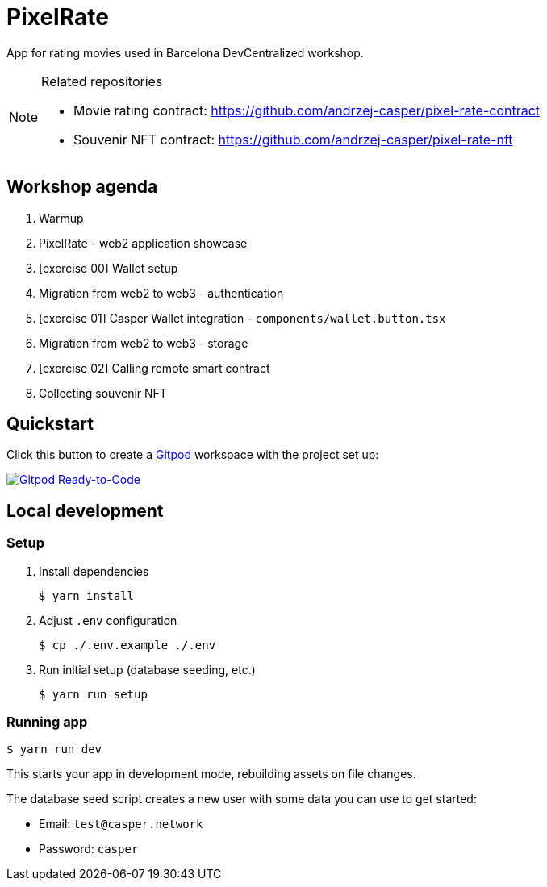 = PixelRate

App for rating movies used in Barcelona DevCentralized workshop.

[NOTE]
.Related repositories
====
* Movie rating contract: https://github.com/andrzej-casper/pixel-rate-contract
* Souvenir NFT contract: https://github.com/andrzej-casper/pixel-rate-nft
====

== Workshop agenda

. Warmup
. PixelRate - web2 application showcase
. [exercise 00] Wallet setup
. Migration from web2 to web3 - authentication
. [exercise 01] Casper Wallet integration - `components/wallet.button.tsx`
. Migration from web2 to web3 - storage
. [exercise 02] Calling remote smart contract
. Collecting souvenir NFT

== Quickstart

Click this button to create a https://gitpod.io[Gitpod] workspace with the project set up:

[#img-sunset,link=https://github.com/andrzej-casper/pixel-rate/tree/master]
image::https://img.shields.io/badge/Gitpod-Ready--to--Code-blue?logo=gitpod[Gitpod Ready-to-Code]

== Local development

=== Setup

. Install dependencies
+
[source,bash]
----
$ yarn install
----

. Adjust `.env` configuration
+
[source,bash]
----
$ cp ./.env.example ./.env
----

. Run initial setup (database seeding, etc.)
+
[source,bash]
----
$ yarn run setup
----

=== Running app

[source,bash]
----
$ yarn run dev
----

This starts your app in development mode, rebuilding assets on file changes.

The database seed script creates a new user with some data you can use to get started:

- Email: `test@casper.network`
- Password: `casper`
